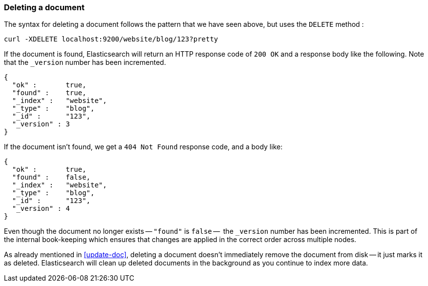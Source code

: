 [[delete-doc]]
=== Deleting a document

The syntax for deleting a document follows the pattern that we have seen
above, but uses the `DELETE` method :

    curl -XDELETE localhost:9200/website/blog/123?pretty

If the document is found, Elasticsearch will return an HTTP response code
of `200 OK` and a response body like the following. Note that the `_version`
number has been incremented.

    {
      "ok" :       true,
      "found" :    true,
      "_index" :   "website",
      "_type" :    "blog",
      "_id" :      "123",
      "_version" : 3
    }

If the document isn't found, we get a `404 Not Found` response code, and
a body like:

    {
      "ok" :       true,
      "found" :    false,
      "_index" :   "website",
      "_type" :    "blog",
      "_id" :      "123",
      "_version" : 4
    }

Even though the document no longer exists -- `"found"` is `false` --  the
`_version` number has been incremented. This is part of the internal
book-keeping which ensures that changes are applied in the correct order
across multiple nodes.

As already mentioned in <<update-doc>>, deleting a document doesn't immediately
remove the document from disk -- it just marks it as deleted. Elasticsearch
will clean up deleted documents in the background as you continue
to index more data.

